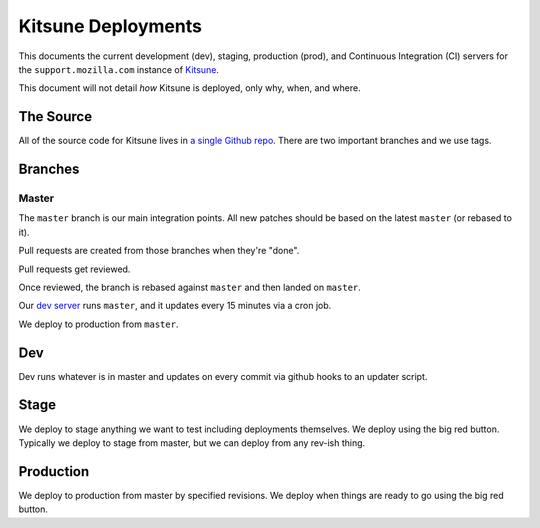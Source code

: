===================
Kitsune Deployments
===================


This documents the current development (dev), staging, production (prod), and
Continuous Integration (CI) servers for the ``support.mozilla.com`` instance of
`Kitsune <https://github.com/mozilla/kitsune>`_.

This document will not detail *how* Kitsune is deployed, only why, when, and
where.


The Source
==========

All of the source code for Kitsune lives in `a single Github repo
<https://github.com/mozilla/kitsune>`_. There are two important branches and we
use tags.


Branches
========


Master
------

The ``master`` branch is our main integration points. All new patches should be
based on the latest ``master`` (or rebased to it).

Pull requests are created from those branches when they're "done".

Pull requests get reviewed.

Once reviewed, the branch is rebased against ``master`` and then landed on
``master``.

Our `dev server <https://support-dev.allizom.org/>`_ runs ``master``, and it
updates every 15 minutes via a cron job.

We deploy to production from ``master``.


Dev
===

Dev runs whatever is in master and updates on every commit via github hooks
to an updater script.


Stage
=====

We deploy to stage anything we want to test including deployments themselves.
We deploy using the big red button. Typically we deploy to stage from master,
but we can deploy from any rev-ish thing.


Production
==========

We deploy to production from master by specified revisions. We deploy when
things are ready to go using the big red button.
